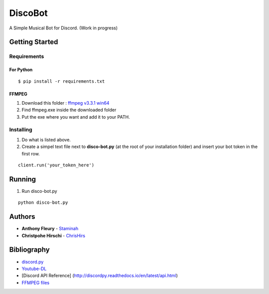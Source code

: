 DiscoBot
========

A Simple Musical Bot for Discord. (Work in progress)

Getting Started
---------------

Requirements
~~~~~~~~~~~~

For Python
^^^^^^^^^^

::

    $ pip install -r requirements.txt

FFMPEG
^^^^^^

1. Download this folder : `ffmpeg v3.3.1 win64`_
2. Find ffmpeg.exe inside the downloaded folder
3. Put the exe where you want and add it to your PATH.

Installing
~~~~~~~~~~

1. Do what is listed above.
2. Create a simpel text file next to **disco-bot.py** (at the root of
   your installation folder) and insert your bot token in the first row.

::

    client.run('your_token_here')

Running
-------

1. Run disco-bot.py

::

    python disco-bot.py

Authors
-------

-  **Anthony Fleury** - `Staminah`_
-  **Christpohe Hirschi** - `ChrisHirs`_

Bibliography
------------

-  `discord.py`_
-  `Youtube-DL`_
-  [Discord API Reference]
   (http://discordpy.readthedocs.io/en/latest/api.html)
-  `FFMPEG files`_

.. _ffmpeg v3.3.1 win64: http://ffmpeg.zeranoe.com/builds/win64/static/ffmpeg-3.3.1-win64-static.zip
.. _Staminah: https://github.com/Staminah
.. _ChrisHirs: https://github.com/ChrisHirs
.. _discord.py: https://github.com/Rapptz/discord.py
.. _Youtube-DL: https://github.com/rg3/youtube-dl
.. _FFMPEG files: https://ffmpeg.zeranoe.com/builds/